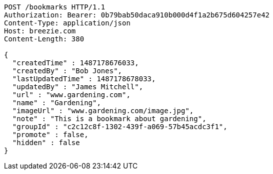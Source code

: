 [source,http,options="nowrap"]
----
POST /bookmarks HTTP/1.1
Authorization: Bearer: 0b79bab50daca910b000d4f1a2b675d604257e42
Content-Type: application/json
Host: breezie.com
Content-Length: 380

{
  "createdTime" : 1487178676033,
  "createdBy" : "Bob Jones",
  "lastUpdatedTime" : 1487178678033,
  "updatedBy" : "James Mitchell",
  "url" : "www.gardening.com",
  "name" : "Gardening",
  "imageUrl" : "www.gardening.com/image.jpg",
  "note" : "This is a bookmark about gardening",
  "groupId" : "c2c12c8f-1302-439f-a069-57b45acdc3f1",
  "promote" : false,
  "hidden" : false
}
----
